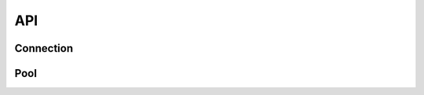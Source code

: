 .. _edgedb-js-api-reference:

===
API
===

.. _edgedb-js-api-connection:

Connection
==========

.. js:function:: connect(options)

    Establish a connection to an EdgeDB server.

    :param options: Connection parameters object.

    :param string options.dsn:
        Connection arguments specified using as a single string in the
        connection URI format:
        ``edgedb://user:password@host:port/database?option=value``.
        The following options are recognized: host, port,
        user, database, password.

    :param string|string[] options.host:
        Database host address as one of the following:

        - an IP address or a domain name;
        - an absolute path to the directory containing the database
          server Unix-domain socket (not supported on Windows);
        - an array of any of the above, in which case the addresses
          will be tried in order, and the first successful connection
          will be returned.

        If not specified, the following will be tried, in order:

        - host address(es) parsed from the *dsn* argument,
        - the value of the ``EDGEDB_HOST`` environment variable,
        - on Unix, common directories used for EdgeDB Unix-domain
          sockets: ``"/run/edgedb"`` and ``"/var/run/edgedb"``,
        - ``"localhost"``.

    :param number|number[] options.port:
        Port number to connect to at the server host
        (or Unix-domain socket file extension).  If multiple host
        addresses are specified, this parameter may specify an
        array of port numbers of the same length as the host array,
        or it may specify a single port number to be used for all host
        addresses.

        If not specified, the value parsed from the *dsn* argument is used,
        or the value of the ``EDGEDB_PORT`` environment variable, or ``5656``
        if neither is specified.

    :param boolean options.admin:
        If ``true``, try to connect to the special administration socket.

    :param string options.user:
        The name of the database role used for authentication.

        If not specified, the value parsed from the *dsn* argument is used,
        or the value of the ``EDGEDB_USER`` environment variable, or the
        operating system name of the user running the application.

    :param string options.database:
        The name of the database to connect to.

        If not specified, the value parsed from the *dsn* argument is used,
        or the value of the ``EDGEDB_DATABASE`` environment variable, or the
        operating system name of the user running the application.

    :param string options.password:
        Password to be used for authentication, if the server requires
        one.  If not specified, the value parsed from the *dsn* argument
        is used, or the value of the ``EDGEDB_PASSWORD`` environment variable.
        Note that the use of the environment variable is discouraged as
        other users and applications may be able to read it without needing
        specific privileges.

    :param number options.timeout:
        Connection timeout in seconds.

    :returns:
        Returns a ``Promise`` of an :js:class:`Connection` is returned.

    Example:

    .. code-block:: js

        // Use the Node.js assert library to test results.
        const assert = require("assert");
        const edgedb = require("edgedb");

        async function main() {
          const conn = await edgedb.connect({
            dsn: "edgedb://edgedb@localhost/"
          });

          try{
            let data = await conn.queryOne("SELECT 1 + 1");

            // The result is a number 2.
            assert(typeof data === "number");
            assert(data === 2);
          } finally {
            conn.close();
          }
        }

        main();

.. js:class:: Connection

    A representation of a database session.

    :js:class:`Connection` is not meant to be instantiated by directly,
    :js:func:`connect` should be used instead.


    .. _edgedb-js-api-async-optargs:

    .. note::

        Some methods take query arguments as optional *args*:

        * single values of any of the :ref:`basic types
          recognized<edgedb-js-datatypes>` by EdgeDB
        * an ``Array`` of values of any of the basic types
        * an ``object`` with property names and values corresponding to
          argument names and values of any of the basic types

    .. js:method:: execute(query: string)

        Execute an EdgeQL command (or commands).

        :param query: Query text.

        The commands must take no arguments.

        Example:

        .. code-block:: js

            await con.execute(`
                CREATE TYPE MyType {
                    CREATE PROPERTY a -> int64
                };
                FOR x IN {100, 200, 300}
                UNION INSERT MyType { a := x };
            `)

    .. js:method:: query(query: string, args)

        Run a query and return the results as a
        :js:class:`Set` instance.

        This method takes :ref:`optional query arguments
        <edgedb-js-api-async-optargs>`.

    .. js:method:: queryOne(query: string, args)

        Run a singleton-returning query and return its element.

        This method takes :ref:`optional query arguments
        <edgedb-js-api-async-optargs>`.

        The *query* must return exactly one element.  If the query returns
        more than one element or an empty set, an ``Error`` is thrown.

    .. js:method:: queryJSON(query: string, args)

        Run a query and return the results as JSON.

        This method takes :ref:`optional query arguments
        <edgedb-js-api-async-optargs>`.

        .. note::

            Caution is advised when reading ``decimal`` or ``bigint``
            values using this method. The JSON specification does not
            have a limit on significant digits, so a ``decimal`` or a
            ``bigint`` number can be losslessly represented in JSON.
            However, JSON decoders in JavaScript will often read all
            such numbers as ``number`` values, which may result in
            precision loss. If such loss is unacceptable, then
            consider casting the value into ``str`` and decoding it on
            the client side into a more appropriate type, such as
            BigInt_.

    .. js:method:: queryOneJSON(query: string, args)

        Run a singleton-returning query and return its element in JSON.

        This method takes :ref:`optional query arguments
        <edgedb-js-api-async-optargs>`.

        The *query* must return exactly one element.  If the query returns
        more than one element or an empty set, an ``Error`` is thrown.

        .. note::

            Caution is advised when reading ``decimal`` or ``bigint``
            values using this method. The JSON specification does not
            have a limit on significant digits, so a ``decimal`` or a
            ``bigint`` number can be losslessly represented in JSON.
            However, JSON decoders in JavaScript will often read all
            such numbers as ``number`` values, which may result in
            precision loss. If such loss is unacceptable, then
            consider casting the value into ``str`` and decoding it on
            the client side into a more appropriate type, such as
            BigInt_.

    .. js:method:: transaction(action: func, options?: TransactionOptions)

        Executes a given action in transaction.

        :param action: Function to be executed in transaction.

        :param options: Transaction parameters object.

        :param boolean|undefined options.deferrable:
            If specified, enables DEFERRABLE or NOT DEFERRABLE option
            for the transaction.

        :param boolean|undefined options.readonly:
            If specified, enables either READ ONLY or READ WRITE option
            for the transaction.

        :param IsolationLevel|undefined options.isolation:
            If specified, enables either REPEATABLE READ or SERIALIZABLE
            isolation level for the transaction.

        If an exception occurs during the execution of the given
        function argument, the transaction is automatically rolled back
        and the exception is rethrown. Otherwise, the transaction is committed.

        Example:

        .. code-block:: js
            await con.transaction(async () => {
                await con.execute(`
                    INSERT Example {
                        name := 'Test Transaction 1'
                    };
                `);
                await con.execute("SELECT 1 / 0;");
            });

            // nested transactions are supported
            // and handle save points
            await con.transaction(async () => {

                // nested transaction
                await con.transaction(async () => {
                    await con.execute(`
                        INSERT Example {
                            name := 'Test Transaction 2'
                        };
                    `);
                });
            });

    .. js:method:: close()

        Close the connection gracefully.


.. _BigInt:
    https://developer.mozilla.org/en-US/docs/Web/JavaScript/Reference/Global_Objects/BigInt


.. _edgedb-js-api-pool:

Pool
====

.. js:function:: createPool(options)

    Create a connection pool to an EdgeDB server.

    :param options: Connection pool parameters object.

    :param ConnectConfig options.connectOptions:
        Connection parameters object, used when establishing new connections.
        Refer to the documentation at :ref:`edgedb-js-api-connection`.

    :param number options.minSize:
        The minimum number of connections initialized by the connection pool.
        If not specified, this value is by default 0: the first connection is
        created when required.

    :param number options.maxSize:
        The maximum number of connections created by the connection pool.
        If not specified, this value is by default 100.

    :param func options.onAcquire:
        Optional callback, called when a connection is acquired.
        *(conn: Connection) => Promise<void>*

    :param func options.onRelease:
        Optional callback, called when a connection is released.
        *(conn: Connection) => Promise<void>*

    :param func options.onConnect:
        Optional callback, called when a new connection is created.
        *(conn: Connection) => Promise<void>*

    :param func options.connectionFactory:
        Optional function, used to obtain a new connection. By default, the
        function is :js:func:`connect` *(options?: ConnectConfig) =>
        Promise<Connection>*

    :returns:
        Returns a ``Promise`` of an :js:class:`Pool` is returned.


.. js:class:: Pool

    A connection pool is used to manage a set of connections to a database.
    Since opening connections is an expensive operation, connection pools are
    used to maintain and reuse connections, enhancing the performance of
    database interactions.

    Pools must be created using the method ``createPool``:

    .. code-block:: js

        const edgedb = require("edgedb");

        async function main() {
            const pool = await edgedb.createPool({
                connectOptions: {
                    user: "edgedb",
                    host: "127.0.0.1",
                },
            });

            try {
                let data = await pool.queryOne("SELECT [1, 2, 3]");

                console.log(data);
            } finally {
                // in this example, the pool is closed after a single
                // operation; in real scenarios a pool is initialized
                // at application startup, and closed at application shutdown
                await pool.close();
            }
        }

        main();

    The pool accepts the following parameters:

    .. js:method:: execute(query: string)

        Acquire a connection, then execute an EdgeQL command (or commands).
        The commands must take no arguments.

        :param query: Query text.

        .. code-block:: js

            await pool.execute(`
                CREATE TYPE MyType {
                    CREATE PROPERTY a -> int64
                };
                FOR x IN {100, 200, 300}
                UNION INSERT MyType { a := x };
            `)

    .. js:method:: query(query: string, args)

        Acquire a connection, then run a query and return the results as a
        :js:class:`Set` instance.

        This method takes :ref:`optional query arguments
        <edgedb-js-api-async-optargs>`.

        .. code-block:: js

            const items = await pool.query(
                `SELECT Movie {
                    title,
                    year,
                    director: {
                        first_name,
                        last_name
                    },
                    actors: {
                        first_name,
                        last_name
                    }
                }
                FILTER .id = <uuid>$id;`,
                {
                    id: movieId,
                }
            );

    .. js:method:: queryOne(query: string, args)

        Acquire a connection, then run a query that returns a single item
        and return its result.

        This method takes :ref:`optional query arguments
        <edgedb-js-api-async-optargs>`.

        The *query* must return exactly one element.  If the query returns
        more than one element or an empty set, an ``Error`` is thrown.

        .. code-block:: js

            await pool.queryOne("SELECT 1");

    .. js:method:: queryJSON(query: string, args)

        Acquire a connection, then run a query and return the results as JSON.

        This method takes :ref:`optional query arguments
        <edgedb-js-api-async-optargs>`.

    .. js:method:: queryOneJSON(query: string, args)

        Acquire a connection, then run a singleton-returning query and return
        its element in JSON.

        This method takes :ref:`optional query arguments
        <edgedb-js-api-async-optargs>`.

        The *query* must return exactly one element.  If the query returns
        more than one element or an empty set, an ``Error`` is thrown.

    .. js:method:: acquire()

        Acquire a connection proxy, which provides access to an open database
        connection. The proxy must be released to return the connection to the
        pool.

        Example:

        .. code-block:: js

            const connection = await pool.acquire();
            let value: number;

            try {
                value = await connection.queryOne("select 1");
            } finally {
                await pool.release(connection);
            }

    .. js:method:: release(conn: Connection)

        Release a previously acquired connection proxy, to return it to the
        pool.

    .. js:method:: run<T>(action: func)

        Acquire a connection and use it to run the given action that accepts
        a connection, and return *T*, which is any type returned by the user's
        defined function argument. The connection is automatically returned
        to the pool.

        Example:

        .. code-block:: js

            const result = await pool.run(async (connection) => {
                return await connection.queryOne("SELECT 1");
            });
            expect(result).toBe(1);

    .. js:method:: getStats()

        Return information about the current state of the pool. Information
        include the number of currently open connections, and the number of
        pending consumers, awaiting for a connection to become available.

        Example:

        .. code-block:: js

            const stats = pool.getStats();
            const queueLength = stats.queueLength;
            const openConnections = stats.openConnections;

    .. js:method:: expireConnections()

        Expire all currently open connections.
        Cause all currently open connections to be replaced when they are
        acquired by the next *.acquire()* call.

    .. js:method:: close()

        Close the connection pool gracefully. When a connection pool is closed,
        all its underlying connections are awaited to complete their pending
        operations, then closed. A warning is produced if the pool takes more
        than 60 seconds to close.

    .. js:method:: terminate()

        Terminate all connections in the pool, closing all connections non
        gracefully. If the pool is already closed, return without doing
        anything.
